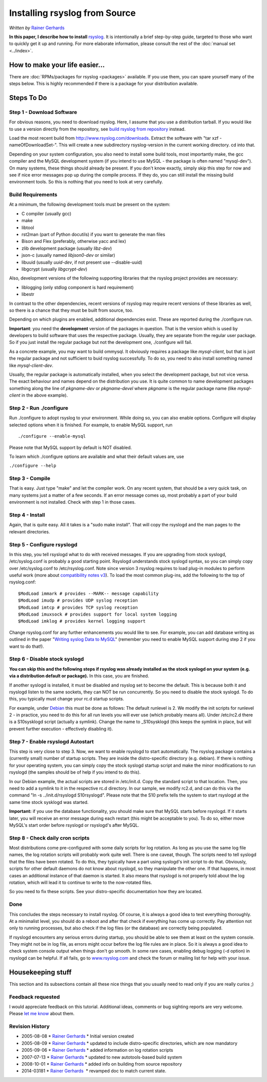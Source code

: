 Installing rsyslog from Source
==============================

*Written by* `Rainer Gerhards <http://www.adiscon.com/en/people/rainer-gerhards.php>`_

**In this paper, I describe how to install** 
`rsyslog <http://www.rsyslog.com/>`_. It is intentionally a brief
step-by-step guide, targeted to those who want to quickly get it up and
running. For more elaborate information, please consult the rest of the
:doc:`manual set <../index>`.

How to make your life easier...
-------------------------------

There are :doc:`RPMs/packages for rsyslog <packages>` available.
If you use them, you can spare yourself many of the steps below.
This is highly recommended if there is a package for your distribution
available.

Steps To Do
-----------

Step 1 - Download Software
~~~~~~~~~~~~~~~~~~~~~~~~~~

For obvious reasons, you need to download rsyslog. Here, I assume that
you use a distribution tarball. If you would like to use a version
directly from the repository, see `build rsyslog from
repository <build_from_repo.html>`_ instead.

Load the most recent build from
`http://www.rsyslog.com/downloads <http://www.rsyslog.com/downloads>`_.
Extract the software with "tar xzf -nameOfDownloadSet-". This will
create a new subdirectory rsyslog-version in the current working
directory. cd into that.

Depending on your system configuration, you also need to install some
build tools, most importantly make, the gcc compiler and the MySQL
development system (if you intend to use MySQL - the package is often
named "mysql-dev"). On many systems, these things should already be
present. If you don't know exactly, simply skip this step for now and
see if nice error messages pop up during the compile process. If they
do, you can still install the missing build environment tools. So this
is nothing that you need to look at very carefully.


Build Requirements
~~~~~~~~~~~~~~~~~~

At a minimum, the following development tools must be present on the
system:

* C compiler (usually gcc)
* make
* libtool
* rst2man (part of Python docutils) if you want to generate the man files
* Bison and Flex (preferably, otherwise yacc and lex)
* zlib development package (usually *libz-dev*)
* json-c (usually named *libjson0-dev* or similar)
* libuuid (usually *uuid-dev*, if not present use --disable-uuid)
* libgcrypt (usually *libgcrypt-dev*)

Also, development versions of the following supporting libraries 
that the rsyslog project provides are necessary:

* liblogging (only stdlog component is hard requirement)
* libestr

In contrast to the other dependencies, recent versions of rsyslog may
require recent versions of these libraries as well, so there is a chance
that they must be built from source, too.

Depending on which plugins are enabled, additional dependencies exist.
These are reported during the ./configure run.

**Important**: you need the **development** version of the packages in
question. That is the version which is used by developers to build software
that uses the respective package. Usually, they are separate from the
regular user package. So if you just install the regular package but not
the development one, ./configure will fail.

As a concrete example, you may want to build ommysql. It obviously requires
a package like *mysql-client*, but that is just the regular package and not
sufficient to buid rsyslog successfully. To do so, you need to also install
something named like *mysql-client-dev*.

Usually, the regular package is
automatically installed, when you select the development package, but not
vice versa. The exact behaviour and names depend on the distribution you use.
It is quite common to name development packages something along the line of
*pkgname-dev* or *pkgname-devel* where *pkgname* is the regular package name
(like *mysql-client* in the above example).


Step 2 - Run ./configure
~~~~~~~~~~~~~~~~~~~~~~~~

Run ./configure to adopt rsyslog to your environment. While doing so,
you can also enable options. Configure will display selected options
when it is finished. For example, to enable MySQL support, run

::

 ./configure --enable-mysql

Please note that MySQL support by default is NOT disabled.

To learn which ./configure options are available and what their
default values are, use

``./configure --help``


Step 3 - Compile
~~~~~~~~~~~~~~~~

That is easy. Just type "make" and let the compiler work. On any recent
system, that should be a very quick task, on many systems just a matter
of a few seconds. If an error message comes up, most probably a part of
your build environment is not installed. Check with step 1 in those
cases.

Step 4 - Install
~~~~~~~~~~~~~~~~

Again, that is quite easy. All it takes is a "sudo make install". That will
copy the rsyslogd and the man pages to the relevant directories.

Step 5 - Configure rsyslogd
~~~~~~~~~~~~~~~~~~~~~~~~~~~

In this step, you tell rsyslogd what to do with received messages. If
you are upgrading from stock syslogd, /etc/syslog.conf is probably a
good starting point. Rsyslogd understands stock syslogd syntax, so you
can simply copy over /etc/syslog.conf to /etc/rsyslog.conf. Note since
version 3 rsyslog requires to load plug-in modules to perform useful
work (more about `compatibility notes v3 <v3compatibility.html>`_). To
load the most common plug-ins, add the following to the top of
rsyslog.conf:

::

 $ModLoad immark # provides --MARK-- message capability
 $ModLoad imudp # provides UDP syslog reception
 $ModLoad imtcp # provides TCP syslog reception
 $ModLoad imuxsock # provides support for local system logging
 $ModLoad imklog # provides kernel logging support

Change rsyslog.conf for any further enhancements you would like to see.
For example, you can add database writing as outlined in the paper
"`Writing syslog Data to MySQL <rsyslog_mysql.html>`_\ " (remember you
need to enable MySQL support during step 2 if you want to do that!).

Step 6 - Disable stock syslogd
~~~~~~~~~~~~~~~~~~~~~~~~~~~~~~

**You can skip this and the following steps if rsyslog was already
installed as the stock
syslogd on your system (e.g. via a distribution default or package).**
In this case, you are finished.

If another syslogd is installed, it must be disabled and rsyslog set
to become the default. This is because
both it and rsyslogd listen to the same sockets, they can NOT be run
concurrently. So you need to disable the stock syslogd. To do this, you
typically must change your rc.d startup scripts.

For example, under `Debian <http://www.debian.org/>`_ this must be done
as follows: The default runlevel is 2. We modify the init scripts for
runlevel 2 - in practice, you need to do this for all run levels you
will ever use (which probably means all). Under /etc/rc2.d there is a
S10sysklogd script (actually a symlink). Change the name to
\_S10sysklogd (this keeps the symlink in place, but will prevent further
execution - effectively disabling it).

Step 7 - Enable rsyslogd Autostart
~~~~~~~~~~~~~~~~~~~~~~~~~~~~~~~~~~

This step is very close to step 3. Now, we want to enable rsyslogd to
start automatically. The rsyslog package contains a (currently small)
number of startup scripts. They are inside the distro-specific directory
(e.g. debian). If there is nothing for your operating system, you can
simply copy the stock syslogd startup script and make the minor
modifications to run rsyslogd (the samples should be of help if you
intend to do this).

In our Debian example, the actual scripts are stored in /etc/init.d.
Copy the standard script to that location. Then, you need to add a
symlink to it in the respective rc.d directory. In our sample, we modify
rc2.d, and can do this via the command "ln -s ../init.d/rsyslogd
S10rsyslogd". Please note that the S10 prefix tells the system to start
rsyslogd at the same time stock sysklogd was started.

**Important:** if you use the database functionality, you should make
sure that MySQL starts before rsyslogd. If it starts later, you will
receive an error message during each restart (this might be acceptable
to you). To do so, either move MySQL's start order before rsyslogd or
rsyslogd's after MySQL.

Step 8 - Check daily cron scripts
~~~~~~~~~~~~~~~~~~~~~~~~~~~~~~~~~

Most distributions come pre-configured with some daily scripts for log
rotation. As long as you use the same log file names, the log rotation
scripts will probably work quite well. There is one caveat, though. The
scripts need to tell syslogd that the files have been rotated. To do
this, they typically have a part using syslogd's init script to do that.
Obviously, scripts for other default daemons do not know about rsyslogd, so they
manipulate the other one. If that happens, in most cases an additional
instance of that daemon is started.  It also means that rsyslogd
is not properly told about the log rotation, which will lead it to
continue to write to the now-rotated files.

So you need to fix these scripts. See your distro-specific documentation
how they are located.

Done
~~~~

This concludes the steps necessary to install rsyslog. Of course, it is
always a good idea to test everything thoroughly. At a minimalist level,
you should do a reboot and after that check if everything has come up
correctly. Pay attention not only to running processes, but also check
if the log files (or the database) are correctly being populated.

If rsyslogd encounters any serious errors during startup, you should be
able to see them at least on the system console. They might not be in
log file, as errors might occur before the log file rules are in place.
So it is always a good idea to check system console output when things
don't go smooth. In some rare cases, enabling debug logging (-d option)
in rsyslogd can be helpful. If all fails, go to
`www.rsyslog.com <http://www.rsyslog.com>`_ and check the forum or
mailing list for help with your issue.

Housekeeping stuff
------------------

This section and its subsections contain all these nice things that you
usually need to read only if you are really curios ;)

Feedback requested
~~~~~~~~~~~~~~~~~~

I would appreciate feedback on this tutorial.
Additional ideas, comments or bug sighting reports are very
welcome. Please `let me know <mailto:rgerhards@adiscon.com>`_ about
them.

Revision History
~~~~~~~~~~~~~~~~

-  2005-08-08 \* `Rainer Gerhards`_ \*
   Initial version created
-  2005-08-09 \* `Rainer Gerhards`_ \*
   updated to include distro-specific directories, which are now
   mandatory
-  2005-09-06 \* `Rainer Gerhards`_ \*
   added information on log rotation scripts
-  2007-07-13 \* `Rainer Gerhards`_ \*
   updated to new autotools-based build system
-  2008-10-01 \* `Rainer Gerhards`_ \*
   added info on building from source repository
-  2014-03181 \* `Rainer
   Gerhards <http://www.adiscon.com/en/people/rainer-gerhards.php>`_  \*
   revamped doc to match current state.

